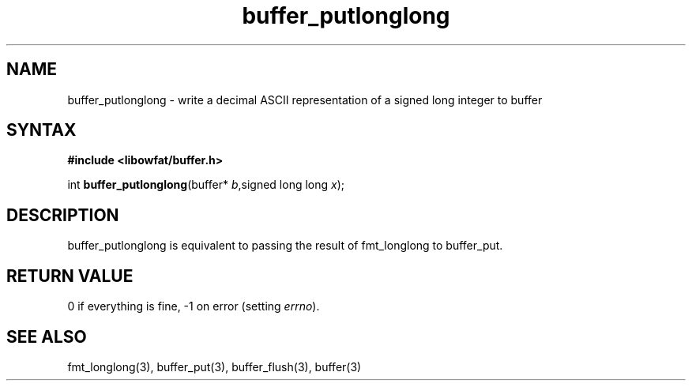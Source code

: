.TH buffer_putlonglong 3
.SH NAME
buffer_putlonglong \- write a decimal ASCII representation of a signed
long integer to buffer
.SH SYNTAX
.B #include <libowfat/buffer.h>

int \fBbuffer_putlonglong\fP(buffer* \fIb\fR,signed long long \fIx\fR);
.SH DESCRIPTION
buffer_putlonglong is equivalent to passing the result of fmt_longlong to
buffer_put.
.SH "RETURN VALUE"
0 if everything is fine, -1 on error (setting \fIerrno\fR).
.SH "SEE ALSO"
fmt_longlong(3), buffer_put(3), buffer_flush(3), buffer(3)

